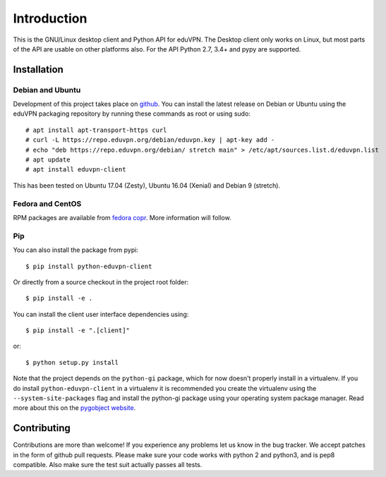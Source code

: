 ============
Introduction
============

This is the GNU/Linux desktop client and Python API for eduVPN. The Desktop client only works on Linux, but most parts
of the API are usable on other platforms also. For the API Python 2.7, 3.4+ and pypy are supported.

Installation
============

Debian and Ubuntu
-----------------

Development of this project takes place on `github <https://github.com/gijzelaerr/python-eduvpn-client>`_. You can
install the latest release on Debian or Ubuntu using the eduVPN packaging repository by running these commands as root
or using sudo::

    # apt install apt-transport-https curl
    # curl -L https://repo.eduvpn.org/debian/eduvpn.key | apt-key add -
    # echo "deb https://repo.eduvpn.org/debian/ stretch main" > /etc/apt/sources.list.d/eduvpn.list
    # apt update
    # apt install eduvpn-client

This has been tested on Ubuntu 17.04 (Zesty), Ubuntu 16.04 (Xenial) and Debian 9 (stretch).

Fedora and CentOS
-----------------

RPM packages are available from `fedora copr <https://copr.fedorainfracloud.org/coprs/gijzelaerr/eduvpn-client/>`_.
More information will follow.

Pip
---

You can also install the package from pypi::

    $ pip install python-eduvpn-client


Or directly from a source checkout in the project root folder::


    $ pip install -e .

You can install the client user interface dependencies using::

    $ pip install -e ".[client]"

or::

    $ python setup.py install

Note that the project depends on the ``python-gi`` package, which for now doesn't properly install in a virtualenv.
If you do install ``python-eduvpn-client`` in a virtualenv it is recommended you create the virtualenv using the
``--system-site-packages`` flag and install the python-gi package using your operating system package manager. Read
more about this on the `pygobject website <https://pygobject.readthedocs.io/>`_.


Contributing
============

Contributions are more than welcome! If you experience any problems let us know in the bug tracker. We accept patches
in the form of github pull requests. Please make sure your code works with python 2 and python3, and is pep8 compatible.
Also make sure the test suit actually passes all tests. 
